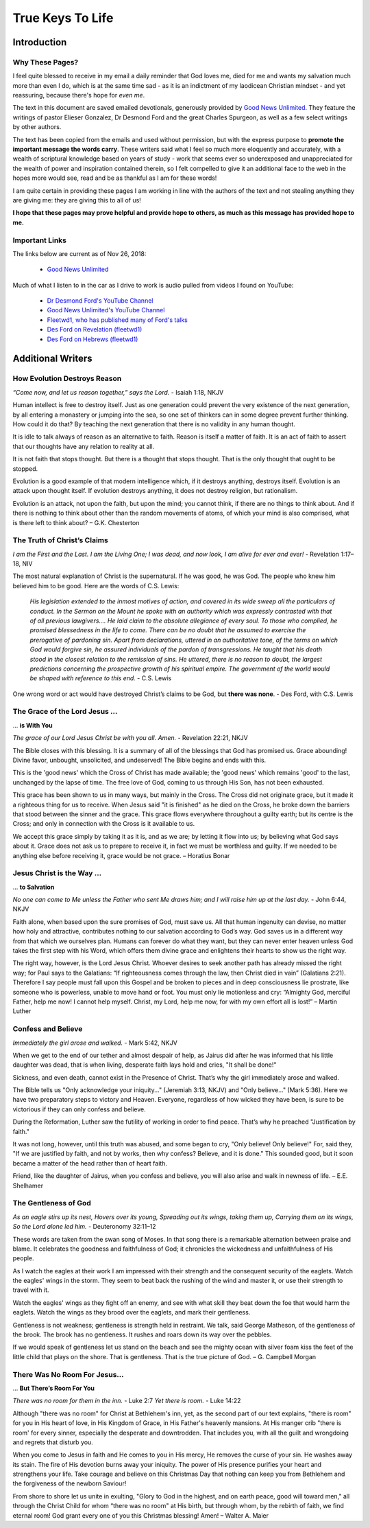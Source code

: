 #################
True Keys To Life
#################

Introduction
************

Why These Pages? 
================

I feel quite blessed to receive in my email a daily reminder that God loves me, died for me and wants my salvation much more than even I do, which is at the same time sad - as it is an indictment of my laodicean Christian mindset - and yet reassuring, because there's hope for *even me*.

The text in this document are saved emailed devotionals, generously provided by `Good News Unlimited <https://www.goodnewsunlimited.com/>`_. They feature the writings of pastor Elieser Gonzalez, Dr Desmond Ford and the great Charles Spurgeon, as well as a few select writings by other authors.

The text has been copied from the emails and used without permission, but with the express purpose to **promote the important message the words carry**. These writers said what I feel so much more eloquently and accurately, with a wealth of scriptural knowledge based on years of study - work that seems ever so underexposed and unappreciated for the wealth of power and inspiration contained therein, so I felt compelled to give it an additional face to the web in the hopes more would see, read and be as thankful as I am for these words!

I am quite certain in providing these pages I am working in line with the authors of the text and not stealing anything they are giving me: they are giving this to all of us!

**I hope that these pages may prove helpful and provide hope to others, as much as this message has provided hope to me.**


.. image:: ../images/Flourish02.png
    :align: center
    :width: 200px


Important Links
===============
The links below are current as of Nov 26, 2018:

    * `Good News Unlimited <https://www.goodnewsunlimited.com/>`_
    
Much of what I listen to in the car as I drive to work is audio pulled from videos I found on YouTube:
    
    * `Dr Desmond Ford's YouTube Channel <https://www.youtube.com/channel/UCKJiMn9GIrBGzAlUMkvBOOA/>`_
    
    * `Good News Unlimited's YouTube Channel <https://www.youtube.com/channel/UCT14qpyxUzLtESeT6gg6-MA/>`_
    
    * `Fleetwd1, who has published many of Ford's talks <https://www.youtube.com/channel/UCQiMCJ7G3uT2BFJG7FfcHhg/>`_
    
    * `Des Ford on Revelation (fleetwd1) <https://www.youtube.com/playlist?list=PLMXYWl2o35j8-MTl7WEgVzT-Uko4bwncS>`_
    
    * `Des Ford on Hebrews (fleetwd1) <https://www.youtube.com/playlist?list=PLMXYWl2o35j_nuX8NJfK3sBkIqZsD8h_R>`_



.. image:: ../images/Flourish03.png
    :align: center
    :width: 300px










Additional Writers
******************

How Evolution Destroys Reason
=============================

*“Come now, and let us reason together,” says the Lord.* - Isaiah 1:18, NKJV

Human intellect is free to destroy itself. Just as one generation could prevent the very existence of the next generation, by all entering a monastery or jumping into the sea, so one set of thinkers can in some degree prevent further thinking. How could it do that? By teaching the next generation that there is no validity in any human thought.

It is idle to talk always of reason as an alternative to faith. Reason is itself a matter of faith. It is an act of faith to assert that our thoughts have any relation to reality at all.

It is not faith that stops thought. But there is a thought that stops thought. That is the only thought that ought to be stopped.

Evolution is a good example of that modern intelligence which, if it destroys anything, destroys itself. Evolution is an attack upon thought itself. If evolution destroys anything, it does not destroy religion, but rationalism.

Evolution is an attack, not upon the faith, but upon the mind; you cannot think, if there are no things to think about. And if there is nothing to think about other than the random movements of atoms, of which your mind is also comprised, what is there left to think about? – G.K. Chesterton


.. image:: ../images/Flourish02.png
    :align: center
    :width: 200px


The Truth of Christ’s Claims
============================

*I am the First and the Last. I am the Living One; I was dead, and now look, I am alive for ever and ever!* - Revelation 1:17–18, NIV

The most natural explanation of Christ is the supernatural. If he was good, he was God. The people who knew him believed him to be good.  Here are the words of C.S. Lewis:

    *His legislation extended to the inmost motives of action, and covered in its wide sweep all the particulars of conduct. In the Sermon on the Mount he spoke with an authority which was expressly contrasted with that of all previous lawgivers…. He laid claim to the absolute allegiance of every soul. To those who complied, he promised blessedness in the life to come. There can be no doubt that he assumed to exercise the prerogative of pardoning sin. Apart from declarations, uttered in an authoritative tone, of the terms on which God would forgive sin, he assured individuals of the pardon of transgressions. He taught that his death stood in the closest relation to the remission of sins. He uttered, there is no reason to doubt, the largest predictions concerning the prospective growth of his spiritual empire. The government of the world would be shaped with reference to this end.* - C.S. Lewis

One wrong word or act would have destroyed Christ’s claims to be God, but **there was none**. - Des Ford, with C.S. Lewis


.. image:: ../images/Flourish02.png
    :align: center
    :width: 200px


The Grace of the Lord Jesus ...
===============================
... **is With You**

*The grace of our Lord Jesus Christ be with you all. Amen.* - Revelation 22:21, NKJV

The Bible closes with this blessing. It is a summary of all of the blessings that God has promised us. Grace abounding! Divine favor, unbought, unsolicited, and undeserved! The Bible begins and ends with this.

This is the 'good news' which the Cross of Christ has made available; the 'good news' which remains 'good' to the last, unchanged by the lapse of time. The free love of God, coming to us through His Son, has not been exhausted.

This grace has been shown to us in many ways, but mainly in the Cross. The Cross did not originate grace, but it made it a righteous thing for us to receive.
When Jesus said "it is finished" as he died on the Cross, he broke down the barriers that stood between the sinner and the grace. This grace flows everywhere throughout a guilty earth; but its centre is the Cross; and only in connection with the Cross is it available to us.

We accept this grace simply by taking it as it is, and as we are; by letting it flow into us; by believing what God says about it. Grace does not ask us to prepare to receive it, in fact we must be worthless and guilty. If we needed to be anything else before receiving it, grace would be not grace. – Horatius Bonar


.. image:: ../images/Flourish02.png
    :align: center
    :width: 200px


Jesus Christ is the Way ...
===========================
... **to Salvation**

*No one can come to Me unless the Father who sent Me draws him; and I will raise him up at the last day.* - John 6:44, NKJV

Faith alone, when based upon the sure promises of God, must save us. All that human ingenuity can devise, no matter how holy and attractive, contributes nothing to our salvation according to God’s way. God saves us in a different way from that which we ourselves plan. Humans can forever do what they want, but they can never enter heaven unless God takes the first step with his Word, which offers them divine grace and enlightens their hearts to show us the right way.

The right way, however, is the Lord Jesus Christ. Whoever desires to seek another path has already missed the right way; for Paul says to the Galatians: “If righteousness comes through the law, then Christ died in vain” (Galatians 2:21). Therefore I say people must fall upon this Gospel and be broken to pieces and in deep consciousness lie prostrate, like someone who is powerless, unable to move hand or foot. You must only lie motionless and cry: “Almighty God, merciful Father, help me now! I cannot help myself. Christ, my Lord, help me now, for with my own effort all is lost!” – Martin Luther


.. image:: ../images/Flourish02.png
    :align: center
    :width: 200px


Confess and Believe
===================

*Immediately the girl arose and walked.* - Mark 5:42, NKJV

When we get to the end of our tether and almost despair of help, as Jairus did after he was informed that his little daughter was dead, that is when living, desperate faith lays hold and cries, "It shall be done!"

Sickness, and even death, cannot exist in the Presence of Christ. That’s why the girl immediately arose and walked.

The Bible tells us "Only acknowledge your iniquity..." (Jeremiah 3:13, NKJV) and "Only believe..." (Mark 5:36). Here we have two preparatory steps to victory and Heaven. Everyone, regardless of how wicked they have been, is sure to be victorious if they can only confess and believe.

During the Reformation, Luther saw the futility of working in order to find peace. That’s why he preached "Justification by faith."

It was not long, however, until this truth was abused, and some began to cry, "Only believe! Only believe!" For, said they, "If we are justified by faith, and not by works, then why confess? Believe, and it is done." This sounded good, but it soon became a matter of the head rather than of heart faith.

Friend, like the daughter of Jairus, when you confess and believe, you will also arise and walk in newness of life. – E.E. Shelhamer


.. image:: ../images/Flourish02.png
    :align: center
    :width: 200px


The Gentleness of God
=====================

*As an eagle stirs up its nest, Hovers over its young, Spreading out its wings, taking them up, Carrying them on its wings, So the Lord alone led him.* - Deuteronomy 32:11–12

These words are taken from the swan song of Moses. In that song there is a remarkable alternation between praise and blame. It celebrates the goodness and faithfulness of God; it chronicles the wickedness and unfaithfulness of His people.

As I watch the eagles at their work I am impressed with their strength and the consequent security of the eaglets. Watch the eagles' wings in the storm. They seem to beat back the rushing of the wind and master it, or use their strength to travel with it.

Watch the eagles' wings as they fight off an enemy, and see with what skill they beat down the foe that would harm the eaglets. Watch the wings as they brood over the eaglets, and mark their gentleness.

Gentleness is not weakness; gentleness is strength held in restraint. We talk, said George Matheson, of the gentleness of the brook. The brook has no gentleness. It rushes and roars down its way over the pebbles.

If we would speak of gentleness let us stand on the beach and see the mighty ocean with silver foam kiss the feet of the little child that plays on the shore. That is gentleness. That is the true picture of God. – G. Campbell Morgan


.. image:: ../images/Flourish02.png
    :align: center
    :width: 200px


There Was No Room For Jesus...
==============================
... **But There’s Room For You**

*There was no room for them in the inn.* - Luke 2:7
*Yet there is room.* - Luke 14:22

Although "there was no room" for Christ at Bethlehem's inn, yet, as the second part of our text explains, "there is room" for you in His heart of love, in His Kingdom of Grace, in His Father's heavenly mansions. At His manger crib "there is room' for every sinner, especially the desperate and downtrodden. That includes you, with all the guilt and wrongdoing and regrets that disturb you.

When you come to Jesus in faith and He comes to you in His mercy, He removes the curse of your sin. He washes away its stain. The fire of His devotion burns away your iniquity. The power of His presence purifies your heart and strengthens your life. Take courage and believe on this Christmas Day that nothing can keep you from Bethlehem and the forgiveness of the newborn Saviour!

From shore to shore let us unite in exulting, "Glory to God in the highest, and on earth peace, good will toward men," all through the Christ Child for whom “there was no room" at His birth, but through whom, by the rebirth of faith, we find eternal room! God grant every one of you this Christmas blessing! Amen! – Walter A. Maier

